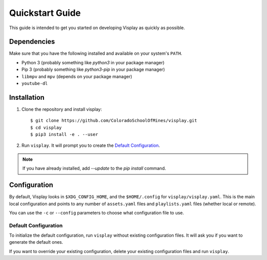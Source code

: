 Quickstart Guide
================

This guide is intended to get you started on developing Visplay as quickly as
possible.

Dependencies
------------

Make sure that you have the following installed and available on your system's
``PATH``.

- Python 3 (probably something like `python3` in your package manager)
- Pip 3 (probably something like `python3-pip` in your package manager)
- ``libmpv`` and ``mpv`` (depends on your package manager)
- ``youtube-dl``

Installation
------------

1. Clone the repository and install visplay::

        $ git clone https://github.com/ColoradoSchoolOfMines/visplay.git
        $ cd visplay
        $ pip3 install -e . --user

2. Run ``visplay``. It will prompt you to create the `Default Configuration`_.

.. note::

    If you have already installed, add `--update` to the `pip install` command.

Configuration
-------------

By default, Visplay looks in ``$XDG_CONFIG_HOME``, and the ``$HOME/.config`` for
``visplay/visplay.yaml``. This is the main local configuration and points to
any number of ``assets.yaml`` files and ``playlists.yaml`` files (whether local
or remote).

You can use the ``-c`` or ``--config`` parameters to choose what configuration
file to use.

Default Configuration
^^^^^^^^^^^^^^^^^^^^^

To initialize the default configuration, run ``visplay`` without existing
configuration files. It will ask you if you want to generate the default ones.

If you want to override your existing configuration, delete your existing
configuration files and run ``visplay``.
